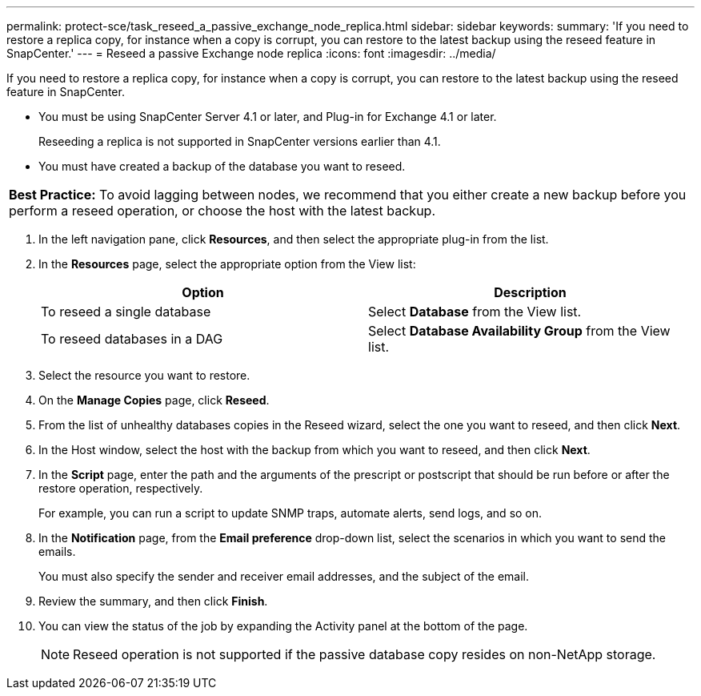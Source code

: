 ---
permalink: protect-sce/task_reseed_a_passive_exchange_node_replica.html
sidebar: sidebar
keywords:
summary: 'If you need to restore a replica copy, for instance when a copy is corrupt, you can restore to the latest backup using the reseed feature in SnapCenter.'
---
= Reseed a passive Exchange node replica
:icons: font
:imagesdir: ../media/

[.lead]
If you need to restore a replica copy, for instance when a copy is corrupt, you can restore to the latest backup using the reseed feature in SnapCenter.

* You must be using SnapCenter Server 4.1 or later, and Plug-in for Exchange 4.1 or later.
+
Reseeding a replica is not supported in SnapCenter versions earlier than 4.1.

* You must have created a backup of the database you want to reseed.

|===
a|
*Best Practice:* To avoid lagging between nodes, we recommend that you either create a new backup before you perform a reseed operation, or choose the host with the latest backup.

|===

. In the left navigation pane, click *Resources*, and then select the appropriate plug-in from the list.
. In the *Resources* page, select the appropriate option from the View list:
+
|===
| Option| Description

a|
To reseed a single database
a|
Select *Database* from the View list.
a|
To reseed databases in a DAG
a|
Select *Database Availability Group* from the View list.
|===

. Select the resource you want to restore.
. On the *Manage Copies* page, click *Reseed*.
. From the list of unhealthy databases copies in the Reseed wizard, select the one you want to reseed, and then click *Next*.
. In the Host window, select the host with the backup from which you want to reseed, and then click *Next*.
. In the *Script* page, enter the path and the arguments of the prescript or postscript that should be run before or after the restore operation, respectively.
+
For example, you can run a script to update SNMP traps, automate alerts, send logs, and so on.

. In the *Notification* page, from the *Email preference* drop-down list, select the scenarios in which you want to send the emails.
+
You must also specify the sender and receiver email addresses, and the subject of the email.

. Review the summary, and then click *Finish*.
. You can view the status of the job by expanding the Activity panel at the bottom of the page.
+
NOTE: Reseed operation is not supported if the passive database copy resides on non-NetApp storage.
